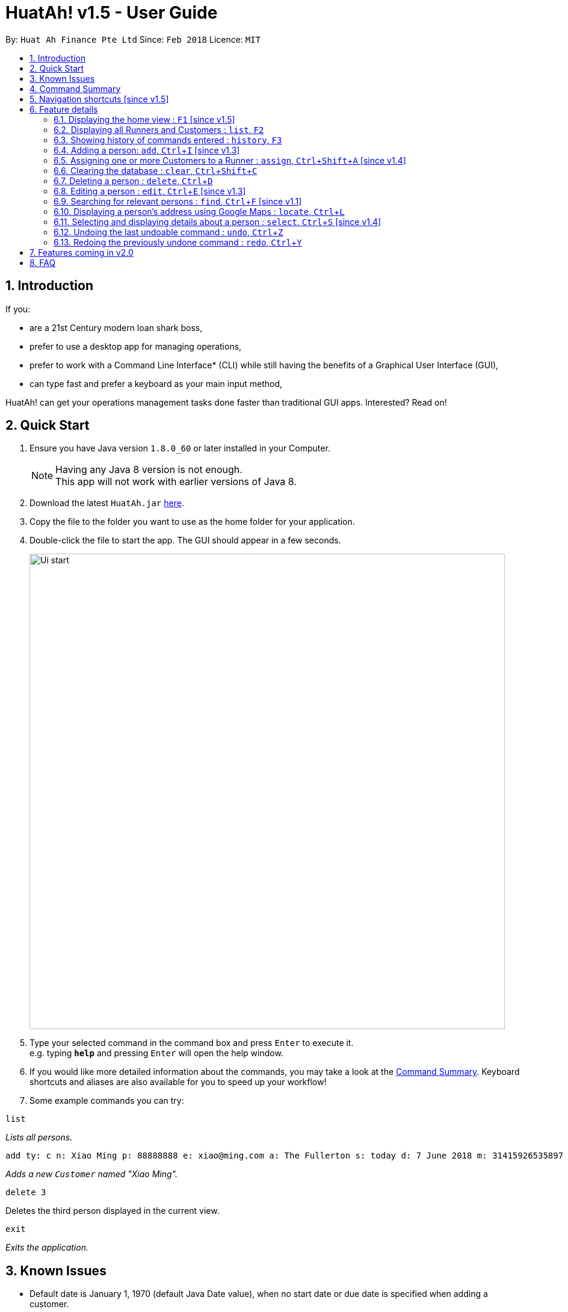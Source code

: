 = HuatAh! v1.5 - User Guide
:toc:
:toc-title:
:toc-placement: preamble
:sectnums:
:imagesDir: images
:stylesDir: stylesheets
:xrefstyle: full
:experimental:
ifdef::env-github[]
:tip-caption: :bulb:
:note-caption: :information_source:
endif::[]
:repoURL: https://github.com/CS2103JAN2018-F12-B4/main

By: `Huat Ah Finance Pte Ltd`      Since: `Feb 2018`      Licence: `MIT`

== Introduction

If you:

* are a 21st Century modern loan shark boss,
* prefer to use a desktop app for managing operations,
* prefer to work with a Command Line Interface* (CLI) while still having the benefits of a Graphical User Interface (GUI),
* can type fast and prefer a keyboard as your main input method,

HuatAh! can get your operations management tasks done faster than traditional GUI apps. Interested? Read on!

== Quick Start

.  Ensure you have Java version `1.8.0_60` or later installed in your Computer.
+
[NOTE]
Having any Java 8 version is not enough. +
This app will not work with earlier versions of Java 8.
+
.  Download the latest `HuatAh.jar` link:{repoURL}/releases[here].
.  Copy the file to the folder you want to use as the home folder for your application.
.  Double-click the file to start the app. The GUI should appear in a few seconds.
+
image::Ui-start.png[width="790"]
+
.  Type your selected command in the command box and press kbd:[Enter] to execute it. +
e.g. typing *`help`* and pressing kbd:[Enter] will open the help window.
.  If you would like more detailed information about the commands, you may take a look at the <<Command Summary, Command Summary>>.
Keyboard shortcuts and aliases are also available for you to speed up your workflow!
.  Some example commands you can try:

====
 list

_Lists all persons._
====
====
 add ty: c n: Xiao Ming p: 88888888 e: xiao@ming.com a: The Fullerton s: today d: 7 June 2018 m: 31415926535897 i: 9.71 t: richxiaoming t: HighSES t: mingdynasty

_Adds a new `Customer` named "Xiao Ming"._
====
====
 delete 3

Deletes the third person displayed in the current view.
====
====
 exit

_Exits the application._
====

//@@author melvintzw
== Known Issues
* Default date is January 1, 1970 (default Java Date value), when no start date or due date
is specified when adding a customer.
//@@author

//@@author jonleeyz
// tag::commandsummary[]
== Command Summary
[NOTE]
====
* Words in `UPPER_CASE` are the parameters to be supplied by the user e.g. in `add n: NAME`, `NAME` is a parameter which can be used as `add n: John Doe`.
* Items in square brackets are optional e.g `n: NAME [t: TAG]` can be used as `n: John Doe t: friend` or as `n: John Doe`.
* Items with `…`​ after them can be used multiple times including zero times e.g. `[t: TAG]...` can be used as `{nbsp}` (i.e. 0 times), `t: friend`, `t: friend t: family` etc.
* Parameters can be in any order e.g. if the command specifies `n: NAME p: PHONE_NUMBER`, `p: PHONE_NUMBER n: NAME` is also acceptable.
====

[%header,cols="1,2,7"]
|===
|Command
|Keyboard shortcut
|Syntax

|help
|kbd:[F12]
|`help`

|<<home, home>>
|kbd:[F1]
|

|<<list, list>>
|kbd:[F2]
|`list`

|<<history, history>> (`h`)
|kbd:[F3]
|`history`

|<<add, add>> (`i`)
|kbd:[Ctrl+I]
|`add ty: r(or c) n: NAME [p: PHONE_NUMBER] [e: EMAIL] [a: ADDRESS] [s: OWE_START_DATE] [d: OWE_DUE_DATE] [m: MONEY_OWED] [i: INTEREST_RATE] [t: TAG] ...`

|<<assign, assign>> (`a`)
|kbd:[Ctrl+Shift+A]
|`assign RUNNER-INDEX c: CUSTOMER-INDEX [CUSTOMER-INDEX] ...`

|<<clear, clear>> (`c`)
|kbd:[Ctrl+Shift+C]
|`clear`

|<<delete, delete>> (`d`)
|kbd:[Ctrl+D]
|`delete INDEX`

|<<edit, edit>> (`e`)
|kbd:[Ctrl+E]
|`edit INDEX [n: NAME] [p: PHONE_NUMBER] [e: EMAIL] [a: ADDRESS] [s: OWE_START_DATE] [d: OWE_DUE_DATE] [m: MONEY_OWED] [i: INTEREST_RATE] [t: TAG] ...`

|<<find, find>> (`f`)
|kbd:[Ctrl+F]
|`find [SPECIFIER] KEYWORD [KEYWORD] ...`

|<<locate, locate>> (`l`)
|kbd:[Ctrl+L]
|`locate [SPECIFIER] KEYWORD [KEYWORD] ...`

|<<select, select>> (`s`)
|kbd:[Ctrl+S]
|`select INDEX`

|<<undo, undo>> (`u`)
|kbd:[Ctrl+Z]
|`undo`

|<<redo, redo>> (`r`)
|kbd:[Ctrl+Y]
|`redo`

|exit
|kbd:[Alt+Q]
|`exit`

|===
// end::commandsummary[]

// tag::navigationshortcuts[]
== Navigation shortcuts [since v1.5]
[NOTE]
====
* These keyboard shortcuts may be used to traverse or delete text from the CommandBox.
* These keyboard shortcuts are best used with the keyboard shortcuts that populate command templates
(eg. <<add, add: kbd:[Ctrl+I]>>, <<edit, edit: kbd:[Ctrl+E]>>, <<locate, locate: kbd:[Ctrl+L]>>, etc). This integrated
functionality will allow you to quickly and efficiently manage your data with minimal typing.
* Try them out to see how they work!
====

[%header,cols="1,4"]
|===
|Keyboard shortcut
|Function

|kbd:[Tab]
|Positions the cursor after the next prefix. +
If no prefixes are present, positions the cursor after the last character in the CommandBox.

|kbd:[Shift+Tab]
|Positions the cursor after the previous prefix. +
If no prefixes are present, brings the cursor before the first character in the CommandBox.

|kbd:[Shift+Backspace]
|Deletes the text in between the cursor and the previous prefix. +
If the cursor is on a prefix, deletes the prefix. +
If no prefixes, deletes all text before the cursor.
|===
// end::navigationshortcuts[]

== Feature details

// tag::home[]
=== Displaying the home view : kbd:[F1] [since v1.5] [[home]]

[NOTE]
====
* Utilising this keyboard shortcut will display the home view.
** The CommandBox will be empty and focused (will be ready to receive input).
** The ResultDisplay will show a welcome message.
** The BrowserPanel will display a list of commands, as well as their respective aliases and
keyboard shortcuts.
====
<<Command Summary, Back to Command Summary>>
// end::home[]

***
=== Displaying all Runners and Customers : `list`, kbd:[F2] [[list]]

*Syntax:*
====
 list
====

[NOTE]
====
* This command will display all `Runners` and `Customers` in the database.
* The `Runners` and `Customers` will be displayed in the order they were added into the database,
with the latest addition at the bottom.
====
<<Command Summary, Back to Command Summary>>

***
=== Showing history of commands entered : `history`, kbd:[F3] [[history]]

*Syntax:*
====
 history
====

[NOTE]
====
* This command will list all the commands that you have previously entered in *reverse chronological order*.
* Pressing the kbd:[&uarr;] and kbd:[&darr;] arrows will display the previous and next input respectively in the command box.
====
<<Command Summary, Back to Command Summary>>

***
=== Adding a person: `add`, kbd:[Ctrl+I] [since v1.3] [[add]]

*Syntax:*
====
 add ty: r(or c) n: NAME [p: PHONE_NUMBER] [e: EMAIL] [a: ADDRESS] [s: OWE_START_DATE] [d: OWE_DUE_DATE] [m: MONEY_OWED] [i: INTEREST_RATE] [t: TAG] ...
====

[NOTE]
====
* This command adds a new `Customer` or `Runner` with the specified details.
* A person can have any number of tags (including 0).
* `NAME` and `TYPE` must be provided. The other details are optional.
* The additional details after type and name can be entered in any order.
* The start and end dates can be specified in natural language (eg. "today", "this Friday", etc).
* Interest will be compounded weekly.
====

*Usage examples:*

====
 add ty: c n: Xiao Ming p: 88888888 e: xiao@ming.com a: The Fullerton s: today d: 7 June 2018 m: 31415926535897 i: 9.71 t: richxiaoming t: HighSES t: mingdynasty

_Adds a new `Customer` named "Xiao Ming", with phone number "88888888", email address "xiao@ming.com", address
"The Fullerton", and tags "richxiaoming", "HighSES" and mingdynasty", who borrows $31 415 926 535 897 at a weekly
interest rate of 9.71% on the date this command is entered and is due to return the full amount on 7 June 2018._
====

====
 add ty: c  p: 88888888 n: Xiao Ming e: xiao@ming.com s: today a: The Fullerton d: 5 May 2018 m: 314159265 i: 9.71 t: richxiaoming t: mingdynasty t: HighSES

_Adds the same `Customer` as above, just with values specified in a different order._
====

====
 add ty: r n: Ping An p: 93698369 e: pingan@houseofahlong.com a: Ang Mo Kio Police Divison HQ t: UndercoverRunner t: TripleAgent t: Joker

_Adds a new `Runner` named "Ping An", with phone number "93698369", email address "pingan@houseofahlong.com",
address "Ang Mo Kio Police Divison HQ" and tags "UndercoverRunner", "TripleAgent" and "Joker"._
====
<<Command Summary, Back to Command Summary>>

***
//@@author
//@@author melvintzw
=== Assigning one or more Customers to a Runner : `assign`, kbd:[Ctrl+Shift+A] [since v1.4] [[assign]]

*Syntax:*
====
 assign RUNNER-INDEX c: CUSTOMER-INDEX [CUSTOMER-INDEX] ...
====

[NOTE]
====
* This command assigns one or more `Customers` to a `Runner` according to a specified `RUNNER-INDEX`
and `CUSTOMER-INDICES`.
** Each `INDEX` refers to the index number shown in the last person listing.
** Each `INDEX` must be a *positive integer*: 1, 2, 3, ...
* The `RUNNER-INDEX` must always be specified and at least one `CUSTOMER-INDEX` must be specified as well.

====

*Usage examples:*

====
`assign 1 c: 2`

_Assigns the Customer associated with index `2` to the Runner associated with index `1` based on the last shown listing._
====

====
`assign 1 c: 2 5 8`

_Assigns the Customers associated with indices `2`, `5`, `8` to the Runner associated with index `1` based on the last shown listing._
====
<<Command Summary, Back to Command Summary>>

***
//@@author
//@@author jonleeyz
=== Clearing the database : `clear`, kbd:[Ctrl+Shift+C] [[clear]]

*Syntax:*
====
 clear
====

[NOTE]
====
* This command will clear all `Runners` and `Customers` from the database.
* This command may be undone.
====
<<Command Summary, Back to Command Summary>>

***
// tag::deletecommand[]
=== Deleting a person : `delete`, kbd:[Ctrl+D] [[delete]]

*Syntax:*
====
 delete INDEX
====

[NOTE]
====
* This command deletes the person associated with the specified `INDEX`.
** The `INDEX` refers to the index number shown in the most recent listing.
** The `INDEX` must be a *positive integer*: 1, 2, 3, ...
====

*Usage examples:*

====
 list
 delete 2

_Deletes the second person in the database._
====

====
 find Betsy
 delete 1

_Deletes the first person in the results of the `find` command._
====
<<Command Summary, Back to Command Summary>>
// end::deletecommand[]

***
=== Editing a person : `edit`, kbd:[Ctrl+E] [since v1.3] [[edit]]

*Syntax:*
====
 edit INDEX [n: NAME] [p: PHONE_NUMBER] [e: EMAIL] [a: ADDRESS] [s: OWE_START_DATE] [d: OWE_DUE_DATE] [m: MONEY_OWED] [i: INTEREST_RATE] [t: TAG] …
====

[NOTE]
====
* This command edits the person associated with the specified `INDEX`.
** The `INDEX` refers to the index number shown in the last person listing.
** The `INDEX` must be a *positive integer*: 1, 2, 3, ...
* At least one of the optional fields must be provided.
* Existing values will be updated to the input values.
* When editing tags, the existing tags of the person will be replaced i.e adding of tags is not cumulative.
* You can remove all the person's tags by typing `t:` without specifying any tags after it.
* You cannot Edit a Runner with Customer-only fields
====

*Usage examples:*
====
 edit 1 p: 999 e: ahlong@houseofhuat.com

_Edits the phone number and email address of the first person to be `999` and `ahlong@houseofhuat.com` respectively._
====

====
 edit 2 n: Kimmy Aunty t:

_Edits the name of the second person to be `Kimmy Aunty` and clears all existing tags from that person._
====
***
=== Searching for relevant persons : `find`, kbd:[Ctrl+F] [since v1.1] [[find]]

*Syntax:*
====
 find [SPECIFIER] KEYWORD [KEYWORD] ...
====

[NOTE]
====
* This command searches for relevant persons with the specified information.
* Name, phone, email, address and tags are searched by default (no `SPECIFIER` or `-all` `SPECIFIERS`)
* `Customer` and `Runner` specific fields cannot be searched in this version [coming in v2.0]
* Only one `SPECIFIER` can be used at a time.
* If more than one `SPECIFIER` is specified, only the first will be considered. The others will be ignored.
* Description of `SPECIFIERS`:
** `-n` to search only names.
** `-p` to search only phones.
** `-e` to search only emails.
** `-a` to search only addresses.
** `-t` to search only tags.
* Persons matching at least one keyword will be returned (i.e. `OR` search). e.g. `Hans Bo` will return `Hans Gruber`, `Bo Yang`.
* The search is case insensitive. e.g `hans` will match `Hans`.
* The order of the keywords does not matter. e.g. `Hans Bo` will match `Bo Hans`.
* Only full words will be matched e.g. `Han` will not match `Hans`.
====

*Usage examples:*

====
 find John

_Returns all persons with name, address or tags matching `John`._
====

====
 find -all John

_Returns all persons with name, address or tags matching `John`._
====

====
 find Betsy Tim John

_Returns all persons with names, addresses or tags matching `Betsy`, `Tim`, or `John`._
====

====
 find -p 91234567

_Returns all persons with phone number "91234567"._
====
<<Command Summary, Back to Command Summary>>

***
=== Displaying a person's address using Google Maps : `locate`, kbd:[Ctrl+L] [[locate]]

*Syntax:*
====
 locate [SPECIFIER] KEYWORD [KEYWORD] ...
====

[NOTE]
====
* This command searches for relevant persons with the specified information then displays the first relevant person's address on google maps.
* Name, phone, email, address and tags are searched by when no `SPECIFIER` or the `-all` `SPECIFIER` is input)
* `Customer` and `Runner` specific fields are not queried in this version [coming in v2.0]
* Select using Index when more than one person with the same information are found is not provided in this version [coming in v2.0]
* Only one `SPECIFIER` can be used at a time.
* If more than one `SPECIFIER` is specified, only the first will be considered. The others will be ignored.
* Description of `SPECIFIERS`:
** `-n` to search only names.
** `-p` to search only phones.
** `-e` to search only emails.
** `-a` to search only addresses.
** `-t` to search only tags.

====

*Usage examples:*

====
 locate David

_Locates any persons with name, address or tag "David" and displays the address associated with the first result on Google Maps._
====

====
 locate -n David

_Locates any persons with name "David" and displays the address associated with the first result on Google Maps._
====

====
 locate -a Blk 30

_Locates the address "Blk 30" on Google Maps and displays the person with that address in the PersonListPanel._
====

====
 locate -p 91234567

_Locates any persons with phone number "91234567" and displays the address associated with the first result on Google Maps._
====
<<Command Summary, Back to Command Summary>>

***
=== Selecting and displaying details about a person : `select`, kbd:[Ctrl+S] [since v1.4] [[select]]

*Syntax:*
====
 select INDEX
====

[NOTE]
====
* This command selects and displays details about the person associated with the specified `INDEX`.
** The `INDEX` refers to the index number shown in the last person listing.
** The `INDEX` must be a *positive integer*: 1, 2, 3, ...
====

*Usage examples:*

====
 list
 select 2

_Selects the second person in the database._
====

====
 find Betsy
 select 1

_Selects the first person from the results of the `find` command._
====
<<Command Summary, Back to Command Summary>>

***
=== Undoing the last undoable command : `undo`, kbd:[Ctrl+Z] [[undo]]

*Syntax:*
====
 undo
====

[NOTE]
====
* Undoable commands: those commands that modify the address book's content (`add`, `delete`, `edit` and `clear`).
* Only undoable commands can be undone.
====

*Usage examples:*

====
 delete 1
 list
 undo (reverses the "delete 1" command)
====

====
 select 1
 list
 undo

_The `undo` command fails as there are no undoable commands executed previously._
====

====
 delete 1
 clear
 undo (reverses the "clear" command)
 undo (reverses the "delete 1" command)
====
<<Command Summary, Back to Command Summary>>

***
=== Redoing the previously undone command : `redo`, kbd:[Ctrl+Y] [[redo]]

*Syntax:*
====
 redo
====

*Usage examples:*

====
 delete 1
 undo (reverses the "delete 1" command)
 redo (reapplies the "delete 1" command)
====

====
 delete 1
 redo

_The `redo` command fails as there are no `undo` commands executed previously._
====

====
 delete 1
 clear
 undo (reverses the "clear" command)
 undo (reverses the "delete 1" command)
 redo (reapplies the "delete 1" command)
 redo (reapplies the "clear" command)
====
<<Command Summary, Back to Command Summary>>
//@@author

// tag::v2features[]
//@@author melvintzw
== Features coming in v2.0

*Improvements to existing features:*

* `Find` Command: Searching fields specific to Runners and Customers.
* `Find` Command: ability to filter the currently displayed list further
* `Locate` Command: ability to select by index when there are conflicts

*Other New Features:*

* *Functional:*
** `Unassign` customers from a runner
** Add multiple persons by inputting a file
** `Schedule` dates for runners to visit customers
** Change the status of customers (whether they've paid or not)
** Display countdown timers for Customers' due dates
** `Sort` customers and runners by certain fields
** More useful statistics on the home page
* *Cosmetic:*
** Improvement of the UI to display one list of Customers and a separate list of Runners
** Aesthetic improvements for the display of data
** `Theme` command to choose and switch between UI theme/colours
//@@author
// end::v2features[]

// tag::FAQ[]
//@@author jonleeyz
== FAQ

[qanda]
How do I transfer my data to another Computer?::
Install the app in the other computer and overwrite the empty data file it creates with the file that contains
the data of your previous Address Book folder. By default, the path for the data file is "data/addressbook.xml".

How do I save my data?::
The state of the database is saved in the hard disk automatically after any command that changes the data.
Therefore, there is no need to save manually.

How can I report a bug or suggest improvements to this application?::
Open an issue https://github.com/CS2103JAN2018-F12-B4/main/issues[here]! We would love to hear your feedback! :)

What if I am not a loan shark boss yet?::
Work hard and collect more protection money! Maybe one day you'll make it! ;)

What if I am a law enforcement officer?::
Huat Ah Finance Pte Ltd takes no responsibility for the actions of its users.
We just like to make software that makes a positive impact on the world! :)

*On a serious note, this is just a student project with a humourous stance.*

//@@author
// end::FAQ[]

